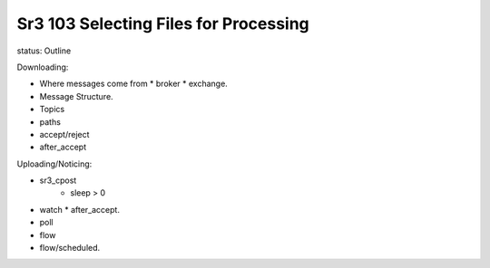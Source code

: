 
Sr3 103 Selecting Files for Processing
======================================

status: Outline

Downloading:

* Where messages come from
  * broker
  * exchange.
* Message Structure.
* Topics
* paths
* accept/reject
* after_accept

Uploading/Noticing:

* sr3_cpost
   * sleep > 0

* watch
  * after_accept.

* poll

* flow

* flow/scheduled.

